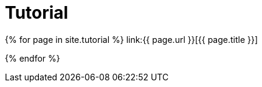 = Tutorial
:page-permalink: /documentation/tutorial/
:page-layout: page-fullwidth

{% for page in site.tutorial %}
    link:{{ page.url }}[{{ page.title }}]

{% endfor %}
